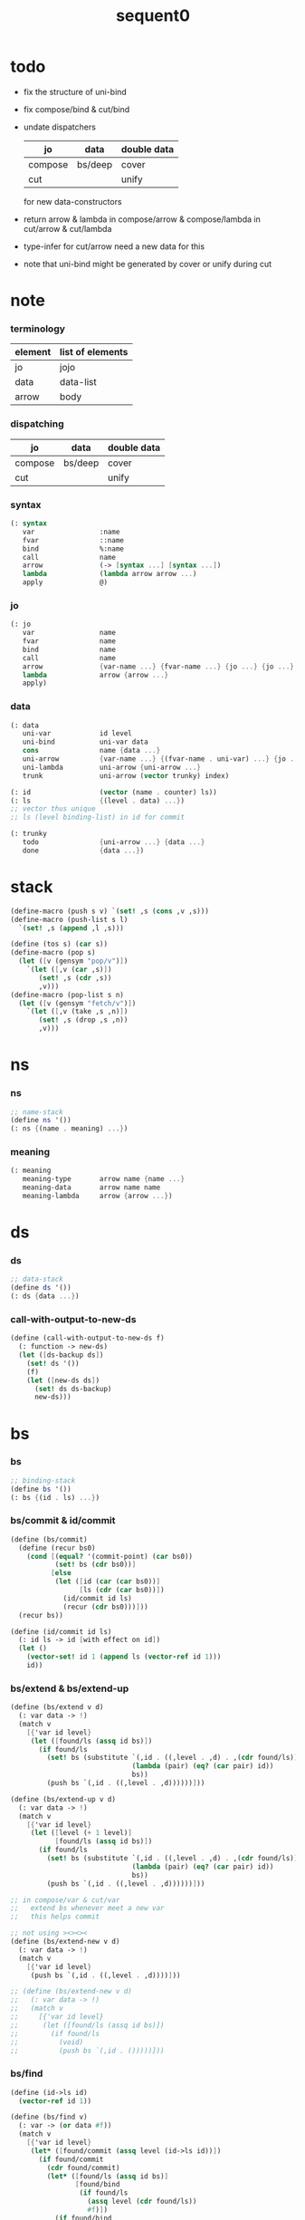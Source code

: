 #+PROPERTY: tangle sequent0.scm
#+title: sequent0

* todo

  - fix the structure of uni-bind

  - fix compose/bind & cut/bind

  - undate dispatchers
    | jo      | data    | double data |
    |---------+---------+-------------|
    | compose | bs/deep | cover       |
    | cut     |         | unify       |
    for new data-constructors

  - return arrow & lambda
    in compose/arrow & compose/lambda
    in cut/arrow & cut/lambda

  - type-infer for cut/arrow
    need a new data for this

  - note that
    uni-bind might be generated by cover or unify during cut

* note

*** terminology

    | element | list of elements |
    |---------+------------------|
    | jo      | jojo             |
    | data    | data-list        |
    | arrow   | body             |

*** dispatching

    | jo      | data    | double data |
    |---------+---------+-------------|
    | compose | bs/deep | cover       |
    | cut     |         | unify       |

*** syntax

    #+begin_src scheme
    (: syntax
       var                :name
       fvar               ::name
       bind               %:name
       call               name
       arrow              (-> [syntax ...] [syntax ...])
       lambda             (lambda arrow arrow ...)
       apply              @)
    #+end_src

*** jo

    #+begin_src scheme
    (: jo
       var                name
       fvar               name
       bind               name
       call               name
       arrow              {var-name ...} {fvar-name ...} {jo ...} {jo ...}
       lambda             arrow {arrow ...}
       apply)
    #+end_src

*** data

    #+begin_src scheme
    (: data
       uni-var            id level
       uni-bind           uni-var data
       cons               name {data ...}
       uni-arrow          {var-name ...} {(fvar-name . uni-var) ...} {jo ...} {jo ...}
       uni-lambda         uni-arrow {uni-arrow ...}
       trunk              uni-arrow (vector trunky) index)

    (: id                 (vector (name . counter) ls))
    (: ls                 {(level . data) ...})
    ;; vector thus unique
    ;; ls (level binding-list) in id for commit

    (: trunky
       todo               {uni-arrow ...} {data ...}
       done               {data ...})
    #+end_src

* stack

  #+begin_src scheme
  (define-macro (push s v) `(set! ,s (cons ,v ,s)))
  (define-macro (push-list s l)
    `(set! ,s (append ,l ,s)))

  (define (tos s) (car s))
  (define-macro (pop s)
    (let ([v (gensym "pop/v")])
      `(let ([,v (car ,s)])
         (set! ,s (cdr ,s))
         ,v)))
  (define-macro (pop-list s n)
    (let ([v (gensym "fetch/v")])
      `(let ([,v (take ,s ,n)])
         (set! ,s (drop ,s ,n))
         ,v)))
  #+end_src

* ns

*** ns

    #+begin_src scheme
    ;; name-stack
    (define ns '())
    (: ns {(name . meaning) ...})
    #+end_src

*** meaning

    #+begin_src scheme :tangle no
    (: meaning
       meaning-type       arrow name {name ...}
       meaning-data       arrow name name
       meaning-lambda     arrow {arrow ...})
    #+end_src

* ds

*** ds

    #+begin_src scheme
    ;; data-stack
    (define ds '())
    (: ds {data ...})
    #+end_src

*** call-with-output-to-new-ds

    #+begin_src scheme
    (define (call-with-output-to-new-ds f)
      (: function -> new-ds)
      (let ([ds-backup ds])
        (set! ds '())
        (f)
        (let ([new-ds ds])
          (set! ds ds-backup)
          new-ds)))
    #+end_src

* bs

*** bs

    #+begin_src scheme
    ;; binding-stack
    (define bs '())
    (: bs {(id . ls) ...})
    #+end_src

*** bs/commit & id/commit

    #+begin_src scheme
    (define (bs/commit)
      (define (recur bs0)
        (cond [(equal? '(commit-point) (car bs0))
               (set! bs (cdr bs0))]
              [else
               (let ([id (car (car bs0))]
                     [ls (cdr (car bs0))])
                 (id/commit id ls)
                 (recur (cdr bs0)))]))
      (recur bs))

    (define (id/commit id ls)
      (: id ls -> id [with effect on id])
      (let ()
        (vector-set! id 1 (append ls (vector-ref id 1)))
        id))
    #+end_src

*** bs/extend & bs/extend-up

    #+begin_src scheme
    (define (bs/extend v d)
      (: var data -> !)
      (match v
        [{'var id level}
         (let ([found/ls (assq id bs)])
           (if found/ls
             (set! bs (substitute `(,id . ((,level . ,d) . ,(cdr found/ls)))
                                  (lambda (pair) (eq? (car pair) id))
                                  bs))
             (push bs `(,id . ((,level . ,d))))))]))

    (define (bs/extend-up v d)
      (: var data -> !)
      (match v
        [{'var id level}
         (let ([level (+ 1 level)]
               [found/ls (assq id bs)])
           (if found/ls
             (set! bs (substitute `(,id . ((,level . ,d) . ,(cdr found/ls)))
                                  (lambda (pair) (eq? (car pair) id))
                                  bs))
             (push bs `(,id . ((,level . ,d))))))]))

    ;; in compose/var & cut/var
    ;;   extend bs whenever meet a new var
    ;;   this helps commit

    ;; not using ><><><
    (define (bs/extend-new v d)
      (: var data -> !)
      (match v
        [{'var id level}
         (push bs `(,id . ((,level . ,d))))]))

    ;; (define (bs/extend-new v d)
    ;;   (: var data -> !)
    ;;   (match v
    ;;     [{'var id level}
    ;;      (let ([found/ls (assq id bs)])
    ;;        (if found/ls
    ;;          (void)
    ;;          (push bs `(,id . ()))))]))
    #+end_src

*** bs/find

    #+begin_src scheme
    (define (id->ls id)
      (vector-ref id 1))

    (define (bs/find v)
      (: var -> (or data #f))
      (match v
        [{'var id level}
         (let* ([found/commit (assq level (id->ls id))])
           (if found/commit
             (cdr found/commit)
             (let* ([found/ls (assq id bs)]
                    [found/bind
                     (if found/ls
                       (assq level (cdr found/ls))
                       #f)])
               (if found/bind
                 (cdr found/bind)
                 #f))))]))
    #+end_src

*** bs/walk

    #+begin_src scheme
    (define (bs/walk d)
      (: data -> data)
      (match d
        [{'var id level}
         (let ([found (bs/find d)])
           (if found
             (bs/walk found)
             d))]
        [__ d]))
    #+end_src

*** bs/deep

    #+begin_src scheme
    (define (bs/deep d)
      (: data -> data)
      (let ([d (bs/walk d)])
        (match d
          ;; a var is fresh after bs/walk
          [{'cons n dl}             {'cons n (bs/deep-list dl)}]
          [{'uni-bind v d}          {'bind (bs/deep v) (bs/deep d)}]
          [{'trunk t k i}           {'trunk t (bs/deep-trunky k) i}]
          [__                    d])))

    (define (bs/deep-list dl)
      (map (lambda (x) (bs/deep x)) dl))

    (define (bs/deep-trunky k)
      (vector-set!
        k 0
        (match (vector-ref k 0)
          [{'todo al dl} {'todo al (bs/deep-list dl)}]
          [{'done dl}    {'done (bs/deep-list dl)}])))
    #+end_src

*** bs/find-up

    #+begin_src scheme
    (define (bs/find-up v)
      (: var -> (or data #f))
      (match v
        [{'var id level}
         (let* ([level (+ 1 level)]
                [found/commit (assq level (id->ls id))])
           (if found/commit
             (cdr found/commit)
             (let* ([found/ls (assq id bs)]
                    [found/bind
                     (if found/ls
                       (assq level (cdr found/ls))
                       #f)])
               (if found/bind
                 (cdr found/bind)
                 #f))))]))
    #+end_src

*** var/fresh?

    #+begin_src scheme
    (define (var/fresh? v)
      (: var -> bool)
      (equal? (bs/walk v)
              v))
    #+end_src

*** var/eq?

    #+begin_src scheme
    (define (var/eq? v1 v2)
      (match {v1 v2}
        [{{'var id1 level1} {'var id2 level2}}
         (and (eq? id1 id2)
              (eq? level1 level2))]))
    #+end_src

* rs

*** rs

    #+begin_src scheme
    ;; return-stack
    (define rs '())
    (define (rs/exit) (void))
    (define (rs/next)
      (match (tos rs)
        [{c ex end jj}
         (ex)]))
    (define rsp-proto
      (new-struct
       (pair-list
        'c      0
        'ex     '(explainer)
        'end    rs/exit
        'vrc    '(var record)
        'jj     '(jojo))))
    #+end_src

* gs

*** gs

    #+begin_src scheme
    ;; goal-stack
    ;;   binding-stack is to record solution of equations in goal-stack
    (define gs '())
    (define (gs/exit) (void))
    (define (gs/next)
      (: -> bool)
      (match (tos gs)
        [{c ex end {dl1 dl2}}
         (ex)]))
    (define gsp-proto
      (new-struct
       (pair-list
        'c      0
        'ex     '(explainer)
        'end    gs/exit
        'dl+    '(data-list)
        'dl-    '(data-list))))
    #+end_src

* occur-check

*** occur-check/data

    #+begin_src scheme
    (define (occur-check/data v d)
      (: fresh-var data -> bool)
      (match (bs/deep d)
        [{'var id level} (not (var/eq? v d))]
        [{'cons n dl}    (occur-check/data-list v dl)]
        [{'bind d sd}    (occur-check/data-list v {d sd})]
        [{'trunk t k i}  (occur-check/trunk v d)]
        [__              #t]))
    #+end_src

*** occur-check/data-list

    #+begin_src scheme
    (define (occur-check/data-list v dl)
      (: fresh-var {data ...} -> bool)
      (match dl
        [{} #t]
        [(d . r)
         (if (occur-check/data v d)
           (occur-check/data-list v r)
           #f)]))
    #+end_src

*** occur-check/trunk

    #+begin_src scheme
    (define (occur-check/trunk v t)
      (: fresh-var trunk -> bool)
      (match t
        [{'trunk t k i}
         (match (vector-ref k 0)
           [{'todo b dl} (occur-check/data-list dl)]
           [{'done dl}   (occur-check/data-list dl)])]))
    #+end_src

* trunk

*** try-trunk

    #+begin_src scheme
    (define (try-trunk t)
      (: trunk -> (or #f data))
      (match t
        [{'trunk t k i}
         (match (vector-ref k 0)
           [{'done dl} (list-ref dl i)]
           [{'todo b dl}
            (push-list ds dl)
            (compose/function t b)
            (let ([result (pop ds)])
              (cond [(equal? result t) #f]
                    [else result]))])]))
    #+end_src

* uni-var

*** id/new

    #+begin_src scheme
    (define id/counter 0)

    ;; (define (id/new n ls)
    ;;   (set! id/counter (+ 1 id/counter))
    ;;   (vector (cons n id/counter) ls))

    (define (id/new n)
      (set! id/counter (+ 1 id/counter))
      (vector (cons n id/counter) '()))
    #+end_src

*** vl->vrc

    #+begin_src scheme
    (define (vl->vrc vl)
      (map (lambda (v)
             (match v
               [{'var n}
                {'uni-var (id/new n) 0}]))
        vl))
    #+end_src

*** name->uni-var

    #+begin_src scheme
    (define (name->uni-var n)
      (let ([rsp (tos rs)]
            [found (assq n (^ rsp 'vrc))])
        (if found
          (cdr found)
          (orz 'name->uni-var
            ("can not find name : ~a~%" n)
            ("rsp var record : ~a~%" (^ rsp 'vrc))))))
    #+end_src

* cover

*** note

    - cover is the poset structure of term-lattice (subsumption-lattice)

    - only recur into data
      but not jo

*** cover

    #+begin_src scheme
    (define (cover)
      (: -> bool)
      (let* ([gsp (pop gs)]
             [c   (^ gsp 'c)]
             [ex  (^ gsp 'ex)]
             [end (^ gsp 'end)]
             [dl1 (^ gsp 'dl+)]
             [dl2 (^ gsp 'dl-)])
        (if3 [(>= c (length dl1))]
             [(end)
              #t]
             [(push gs (% gsp 'c (+ 1 c)))
              (if (cover/data/data (list-ref dl1 c)
                                   (list-ref dl2 c))
                (gs/next)
                #f)])))
    #+end_src

*** cover/data/data

    #+begin_src scheme
    (define (cover/data/data d1 d2)
      (: data data -> bool)
      ;; var -walk-> fresh-var
      (let ([d1 (bs/walk d1)]
            [d2 (bs/walk d2)])
        (match {d1 d2}
          ;; ignore the sub-data
          ;;   for it is used by top-level type-check
          [{{'bind d v} __} (cover/data/data d d2)]
          [{__ {'bind d v}} (cover/data/data d1 d)]
          ;; var is the hero
          ;; this should pass occur-check
          [{{'var id1 level1} {'var id2 level2}}
           (cond [(var/eq? d1 d2) #t] ;; no self-cover
                 [else (cover/var/data d1 d2)])]
          [{{'var id level} __} (cover/var/data d1 d2)]
          [{__ {'var id level}} #f] ;; the only difference from unify/data/data
          ;; cons push gs
          [{{'cons n1 dl1} {'cons n2 dl2}}
           (cond [(eq? n1 n2)
                  (push gs (% gsp-proto
                              'ex cover
                              'end gs/exit
                              'dl+ dl1
                              'dl- dl2))
                  (gs/next)]
                 [else #f])]
          ;; trunk is the tricky part
          ;;   semantic equal is used
          [{{'trunk t1 k1 i1} {'trunk t2 k2 i2}} (cover/trunk/trunk d1 d2)]
          [{{'trunk t k i} __} (cover/trunk/data d1 d2)]
          [{__ {'trunk t k i}} (cover/data/trunk d1 d2)]
          ;; others use syntax equal
          [{__ __} (equal? d1 d2)])))

    ;; ;; the equal? of scheme can handle circle
    ;; (let ([p1 (cons 1 1)]
    ;;       [p2 (cons 1 1)])
    ;;   (set-cdr! p1 p1)
    ;;   (set-cdr! p2 p2)
    ;;   (list p1 p2 (equal? p1 p2)))
    ;; ;; => (#0=(1 . #0#) #1=(1 . #1#) #t)
    #+end_src

*** cover/var/data

    #+begin_src scheme
    (define (cover/var/data v d)
      (: fresh-var data -> bool)
      ;; no consistent-check
      ;;   because we do not have infer
      (if (occur-check/data v d)
        (bs/extend v d)
        #f))
    #+end_src

*** cover/trunk/data

    #+begin_src scheme
    (define (cover/trunk/data t d)
      (let ([result (try-trunk t)])
        (if result
          (cover/data/data result d)
          #f)))
    #+end_src

*** cover/data/trunk

    #+begin_src scheme
    (define (cover/data/trunk d t)
      (let ([result (try-trunk t)])
        (if result
          (cover/data/data d result)
          #f)))
    #+end_src

*** cover/trunk/trunk

    #+begin_src scheme
    (define (cover/trunk/trunk t1 t2)
      (let ([result1 (try-trunk t1)]
            [result2 (try-trunk t2)])
        (cond [result1 (cover/data/trunk result1 t2)]
              [result2 (cover/trunk/data t1 result2)]
              [else
               ;; when both fail to try-trunk
               ;;   still have chance to syntax equal
               (match {t1 t2}
                 [{{'trunk t1 k1 i1} {'trunk t2 k2 i2}}
                  (match {(vector-ref k1 0) (vector-ref k2 0)}
                    [{{'todo b1 dl1} {'todo b2 dl2}}
                     (cond [(equal? {t1 i1 b1} {t2 i2 b2})
                            (push gs (% gsp-proto
                                        'ex cover
                                        'end gs/exit
                                        'dl+ dl1
                                        'dl- dl2))
                            (gs/next)]
                           [else #f])])])])))
    #+end_src

* unify

*** note

    - almost the same code as cover

    - this is the meet (greatest lower bound) operation of term-lattice

    - first order syntactic unification

    - for unify/trunk
      first syntactic unification is tried
      if it fail
      semantic unification is used

    - except for unify/trunk/data
      semantic unification (unification modulo theory) is tried
      (try trunk -> redex)
      (computation can occur in type-check)

    - no substitutional equality
      (no second order semantic unification)
      (but can use proved '=' to get explicit substitutional equality)

*** unify

    #+begin_src scheme
    (define (unify)
      (: -> bool)
      (let* ([gsp (pop gs)]
             [c   (^ gsp 'c)]
             [ex  (^ gsp 'ex)]
             [end (^ gsp 'end)]
             [dl1 (^ gsp 'dl+)]
             [dl2 (^ gsp 'dl-)])
        (if3 [(>= c (length dl1))]
             [(end)
              #t]
             [(push gs (% gsp 'c (+ 1 c)))
              (if (unify/data/data (list-ref dl1 c)
                                   (list-ref dl2 c))
                (gs/next)
                #f)])))
    #+end_src

*** unify/data/data

    #+begin_src scheme
    (define (unify/data/data d1 d2)
      (: data data -> bool)
      ;; var -walk-> fresh-var
      (let ([d1 (bs/walk d1)]
            [d2 (bs/walk d2)])
        (match {d1 d2}
          ;; ignore the sub-data
          ;;   for it is used by top-level type-check
          [{{'bind d v} __} (unify/data/data d d2)]
          [{__ {'bind d v}} (unify/data/data d1 d)]
          ;; var is the hero
          ;; this should pass occur-check
          [{{'var id1 level1} {'var id2 level2}}
           (cond [(var/eq? d1 d2) #t] ;; no self-unify
                 [else (unify/var/data d1 d2)])]
          [{{'var id level} __} (unify/var/data d1 d2)]
          [{__ {'var id level}} (unify/var/data d2 d1)]
          ;; cons push gs
          [{{'cons n1 dl1} {'cons n2 dl2}}
           (cond [(eq? n1 n2)
                  (push gs (% gsp-proto
                              'ex  unify
                              'end gs/exit
                              'dl+ dl1
                              'dl- dl2))
                  (gs/next)]
                 [else #f])]
          ;; trunk is the tricky part
          ;;   semantic equal is used
          [{{'trunk t1 k1 i1} {'trunk t2 k2 i2}} (unify/trunk/trunk d1 d2)]
          [{{'trunk t k i} __} (unify/trunk/data d1 d2)]
          [{__ {'trunk t k i}} (unify/data/trunk d1 d2)]
          ;; others use syntax equal
          [{__ __} (equal? d1 d2)])))

    ;; ;; the equal? of scheme can handle circle
    ;; (let ([p1 (cons 1 1)]
    ;;       [p2 (cons 1 1)])
    ;;   (set-cdr! p1 p1)
    ;;   (set-cdr! p2 p2)
    ;;   (list p1 p2 (equal? p1 p2)))
    ;; ;; => (#0=(1 . #0#) #1=(1 . #1#) #t)
    #+end_src

*** unify/var/data

    #+begin_src scheme
    (define (unify/var/data v d)
      (: fresh-var data -> bool)
      ;; no consistent-check
      ;;   because we do not have infer
      (if (occur-check/data v d)
        (bs/extend v d)
        #f))
    #+end_src

*** unify/trunk/data

    #+begin_src scheme
    (define (unify/trunk/data t d)
      (let ([result (try-trunk t)])
        (if result
          (unify/data/data result d)
          #f)))
    #+end_src

*** unify/data/trunk

    #+begin_src scheme
    (define (unify/data/trunk d t)
      (let ([result (try-trunk t)])
        (if result
          (unify/data/data d result)
          #f)))
    #+end_src

*** unify/trunk/trunk

    #+begin_src scheme
    (define (unify/trunk/trunk t1 t2)
      (let ([result1 (try-trunk t1)]
            [result2 (try-trunk t2)])
        (cond [result1 (unify/data/trunk result1 t2)]
              [result2 (unify/trunk/data t1 result2)]
              [else
               ;; when both fail to try-trunk
               ;;   still have chance to syntax equal
               (match {t1 t2}
                 [{{'trunk t1 k1 i1} {'trunk t2 k2 i2}}
                  (match {(vector-ref k1 0) (vector-ref k2 0)}
                    [{{'todo b1 dl1} {'todo b2 dl2}}
                     (cond [(equal? {t1 i1 b1} {t2 i2 b2})
                            (push gs (% gsp-proto
                                        'ex unify
                                        'end gs/exit
                                        'dl+ dl1
                                        'dl- dl2))
                            (gs/next)]
                           [else #f])])])])))
    #+end_src

* compose

*** compose

    #+begin_src scheme
    (define (compose)
      (let* ([rsp (pop rs)]
             [c   (^ rsp 'c)]
             [ex  (^ rsp 'ex)]
             [end (^ rsp 'end)]
             [jj  (^ rsp 'jj)])
        (if3 [(>= c (length jj))]
             [(end)]
             [(push rs (% rsp 'c (+ 1 c)))
              (compose/jo (list-ref jj c))
              (rs/next)])))
    #+end_src

*** compose/jo

    #+begin_src scheme
    (define (compose/jo j)
      (case (car j)
        ['var           (compose/var j)]
        ['fvar          (compose/var j)]
        ['bind          (compose/bind j)]
        ['call          (compose/call j)]
        ['arrow         (compose/arrow j)]
        ['lambda        (compose/lambda j)]
        ['apply         (compose/apply j)]))
    #+end_src

*** compose/var

    #+begin_src scheme
    (define (compose/var j)
      ;; (if (var/fresh? j)
      ;;   (bs/extend-new j))
      (let* ([n (match j
                  [{'var n} n]
                  [{'fvar n} n])]
             [uv (name->uni-var n)]
             [d (bs/deep uv)])
        (push ds d)))
    #+end_src

*** ><>< compose/bind

    #+begin_src scheme
    (define (compose/bind j)
      (match j
        [{'bind n}
         (let* ([dl (call-with-output-to-new-ds
                     (lambda ()
                       (compose/jo j)))]
                [d (car dl)])
           (bs/extend-up v d)
           (push ds {'uni-bind v d}))]))
    #+end_src

*** compose/call & compose/function

    #+begin_src scheme
    (: [for the first covering arrow]
       <data-on-the-stack>
       <point>
       (push rs {compose exit <antecedent>})
       <ds/gather>
       (push gs {cover commit <gathered>})
       succ -> commit (<loop>)
       fail -> undo
       (push rs {compose exit <succedent>})
       all fail -> form trunk)

    (define (compose/call j)
      (match j
        [{'call n}
         (let ([found (assq n ns)])
           (if (not found)
             (orz 'compose/call ("unknow name : ~a~%" n))
             (match (cdr found)
               [{'meaning-type pt n nl}
                (let ([len (type/input-number pt)])
                  (push ds {'cons n (pop-list ds len)}))]
               [{'meaning-data pt n n0}
                (let ([len (type/input-number pt)])
                  (push ds {'cons n (pop-list ds len)}))]
               [{'meaning-lambda pt pb}
                (compose/function pt pb)])))]))

    (define (compose/function t b)
      ;; note that
      ;;   when create-trunk-list
      ;;   it needs to know the type to get input-number & output-number
      (let ([sjj (compose/try-body b)])
        (if sjj
          (push rs (% rsp-proto
                      'ex   compose
                      'end  rs/next
                      'jj   sjj))
          ;; no need to call (rs/next) here
          (let ([dl (pop-list ds (type/input-number t))])
            (push-list ds (create-trunk-list t b dl))))))

    (define (compose/try-body b)
      (: body -> (or #f sjj))
      ;; return #f on fail
      ;; return sjj on success with commit
      (match b
        [{} #f]
        [({'arrow ajj sjj} . r)
         (let* ([ds0 ds]
                [bs0 bs]
                [gs0 gs])
           (let* ([dl1 (call-with-output-to-new-ds
                        (lambda ()
                          (push rs (% rsp-proto
                                      'ex   compose
                                      'end  rs/exit
                                      'jj   ajj))
                          (rs/next)))]
                  [dl2 (pop-list ds (length dl1))])
             (if3 [(push bs '(commit-point))
                   (push gs (% gsp-proto
                               'ex   cover
                               'end  bs/commit
                               'dl+  dl1
                               'dl-  dl2))
                   (gs/next)]
                  [sjj]
                  [(set! ds ds0)
                   (set! bs bs0)
                   (set! gs gs0)
                   (compose/try-body r)])))]))

    (define (create-trunk-list t b dl)
      (let ([k (vector {'todo b dl})])
        (reverse
         (map (lambda (i) {'trunk t k i})
           (genlist (type/output-number pt))))))
    #+end_src

*** type/input-number & type/output-number

    - it is assumed that jojo as type do not eat data-stack

    #+begin_src scheme
    (define (type/input-number t)
      (match t
        [{'arrow ajj sjj}
         (length (call-with-output-to-new-ds
                  (lambda () (for-each compose/jo ajj))))]))

    (define (type/output-number t)
      (match t
        [{'arrow ajj sjj}
         (length (call-with-output-to-new-ds
                  (lambda () (for-each compose/jo sjj))))]))
    #+end_src

*** ><>< compose/arrow

    #+begin_src scheme
    (define (compose/arrow j)
      (push ds j))
    #+end_src

*** ><>< compose/lambda

    #+begin_src scheme
    (define (compose/lambda j)
      (push ds j))
    #+end_src

*** ><>< compose/apply

    #+begin_src scheme
    (define (compose/apply j)
      (match (bs/walk (pop ds))
        [{'lambda t b}
         (compose/function t b)]
        [__ (orz 'compose/apply
              ("can not handle jo : ~a~%" j))]))
    #+end_src

* cut

*** cut

    #+begin_src scheme
    (define (cut)
      (let* ([rsp (pop rs)]
             [c   (^ rsp 'c)]
             [ex  (^ rsp 'ex)]
             [end (^ rsp 'end)]
             [jj  (^ rsp 'jj)])
        (if3 [(>= c (length jj))]
             [(end)]
             [(push rs (% rsp 'c (+ 1 c)))
              (cut/jo (list-ref jj c))
              (rs/next)])))
    #+end_src

*** cut/jo

    #+begin_src scheme
    (define (cut/jo j)
      (case (car j)
        ['var           (cut/var j)]
        ['fvar          (cut/var j)]
        ['bind          (cut/bind j)]
        ['call          (cut/call j)]
        ['apply         (cut/apply j)]
        ['arrow         (cut/arrow j)]
        ['lambda        (cut/lambda j)]))
    #+end_src

*** cut/var

    #+begin_src scheme
    (define (cut/var j)
      ;; (if (var/fresh? j)
      ;;   (bs/extend-new j))
      (let* ([n (match j
                  [{'var n} n]
                  [{'fvar n} n])]
             [uv (name->uni-var n)]
             [d (bs/deep uv)])
        (let ([found-d (bs/find-up uv)])
          (if found-d
            (push ds found-d)
            (match uv
              [{'uni-var id level}
               (push ds {'uni-var id (+ 1 level)})])))))
    #+end_src

*** ><>< cut/bind

    #+begin_src scheme
    (define (cut/bind j)
      (orz 'cut/bind
        ("can not handle bind as jo that is not in type~%")
        ("jo : ~a~%" j)))
    #+end_src

*** cut/call & cut/type

    #+begin_src scheme
    (define (cut/call j)
      (match j
        [{'call n}
         (let ([found (assq n ns)])
           (if (not found)
             (orz 'cut/call ("unknow name : ~a~%" n))
             (match (cdr found)
               [{'meaning-type a n nl}
                (cut/type a)]
               [{'meaning-data a n n0}
                (cut/type a)]
               [{'meaning-lambda a al}
                (cut/type a)])))]))

    (define (cut/type a)
      (: arrow -> !)
      (match a
        [{'arrow ajj sjj}
         (let* ([dl1 (call-with-output-to-new-ds
                      (lambda ()
                        (push rs (% rsp-proto
                                    'ex   compose
                                    'end  rs/exit
                                    'jj   ajj))
                        (rs/next)))]
                [dl2 (pop-list ds (length dl1))])
           (if3 [(push bs '(commit-point))
                 (push gs (% gsp-proto
                             'ex   unify
                             'end  bs/commit
                             'dl+  dl1
                             'dl-  dl2))
                 (gs/next)]
                [(for-each compose/jo sjj)]
                [(orz 'cut/type
                   ("fail on unify~%"))]))]))
    #+end_src

*** cut/arrow

    #+begin_src scheme
    (define (cut/arrow j)
      (orz 'cut/arrow
        ("can not handle arrow as jo that is not in type~%")
        ("jo : ~a~%" j)))
    #+end_src

*** cut/lambda

    - lambda -> arrow

    #+begin_src scheme
    (define (cut/lambda j)
      (match j
        [{'lambda {'arrow ajj sjj} b}
         (push ds {'arrow ajj sjj})]
        [__
         (orz 'cut/lambda
           ("can not handle jo : ~a~%" j)
           ("for it is meaning less to write a lambda without local-vars~%"))]))
    #+end_src

*** cut/apply

    #+begin_src scheme
    (define (cut/apply j)
      (match (bs/walk (pop ds))
        [{'arrow ajj sjj}
         (cut/type {'arrow ajj sjj})]
        [__ (orz 'cut/apply
              ("can not handle jo : ~a~%" j))]))
    #+end_src

* def

*** note

    - definers use the interface of compiler
      which is only compile-arrow [for now]

*** runtime flag

    #+begin_src scheme
    (define print-define-flag #f)
    (define (print-define+) (set! print-define-flag #t))
    (define (print-define-) (set! print-define-flag #f))

    (define type-check-flag #f)
    (define (type-check+) (set! type-check-flag #t))
    (define (type-check-) (set! type-check-flag #f))
    #+end_src

*** def

    #+begin_src scheme
    (define-macro (def name body)
      `($def (quote ,name) (quote ,body)))

    (define ($def name body)
      (let ([key (car body)])
        ((find-key key) name body)))

    (define key-record '())

    (define (new-key key fun)
      (set! key-record
            (cons (cons key fun)
                  key-record)))

    (define (find-key key)
      (let ([found (assq key key-record)])
        (if found
          (cdr found)
          (orz 'find-key
            ("can not find key : ~a~%" key)))))
    #+end_src

*** def-lambda

    #+begin_src scheme
    (define (def-lambda n body)
      (let* ([a (compile-arrow (cadr body))]
             [al (map compile-arrow (cddr body))]
             [meaning (list 'meaning-lambda a al)])
        (push ns (cons n meaning))
        (if type-check-flag
          (type-check a al))
        (if print-define-flag
          (let ()
            (display "\n")
            (display "<def-lambda>\n")
            (display ":name: ") (display n) (display "\n")
            (display ":meaning:\n")
            (display meaning) (display "\n")
            (display "</def-lambda>\n")
            (display "\n")))))

    (new-key 'lambda def-lambda)
    #+end_src

*** def-type & def-data

    - no type checking on def-type and def-data

    #+begin_src scheme
    (define (def-type n body)
      (let* ([a (compile-arrow (cadr body))]
             [pl (apply pair-list (cddr body))]
             [nl (map car pl)]
             [meaning (list 'meaning-type a n nl)])
        (push ns (cons n meaning ))
        (if print-define-flag
          (let ()
            (display "\n")
            (display "<def-type>\n")
            (display ":name: ") (display n) (display "\n")
            (display ":meaning:\n")
            (display meaning) (display "\n")
            (display "</def-type>\n")
            (display "\n")))
        (for-each (lambda (p) (def-data n p))
                  pl)))

    (new-key 'type def-type)

    (define (def-data n0 p)
      (let* ([n (car p)]
             [a (compile-arrow (cdr p))]
             [meaning (list 'meaning-data a n n0)])
        (push ns (cons n meaning))
        (if print-define-flag
          (let ()
            (display "\n")
            (display "<def-data>\n")
            (display ":name: ") (display n) (display "\n")
            (display ":meaning:\n")
            (display meaning) (display "\n")
            (display "</def-data>\n")
            (display "\n")))))
    #+end_src

* compile

*** note

    - we need two passes to generate the local in arrow
      pass1 for arrow without local
      pass2 for local

*** compile-arrow

    #+begin_src scheme
    (define (compile-arrow a)
      (pass2-arrow (pass1-arrow a)))
    #+end_src

*** pass1-jo

    #+begin_src scheme
    (define (pass1-jo jo)
      (define (var? v)
        (and (symbol? v)
             (eq? ': (symbol-car v))
             (not (eq? ': (symbol-car (symbol-cdr v))))))
      (define (fvar? v)
        (and (symbol? v)
             (eq? ': (symbol-car v))
             (eq? ': (symbol-car (symbol-cdr v)))))
      (define (bind? v)
        (and (symbol? v)
             (eq? '% (symbol-car v))
             (eq? ': (symbol-car (symbol-cdr v)))))
      (define (apply? v)
        (eq? v '@))
      (define (call? v)
        (and (symbol? v)
             (not (eq? ': (symbol-car v)))
             (not (eq? '% (symbol-car v)))))
      (define (arrow? v)
        (and (list? v)
             (pair? v)
             (eq? (car v) '->)))
      (define (lambda? v)
        (and (list? v)
             (pair? v)
             (eq? (car v) 'lambda)))
      (cond [(var? jo)                (list 'var jo)]
            [(fvar? jo)               (list 'fvar (symbol-cdr jo))]
            [(bind? jo)               (list 'bind (symbol-cdr jo))]
            [(apply? jo)              (list 'apply)]
            [(call? jo)               (list 'call jo)]
            [(arrow? jo)              (pass1-arrow jo)]
            [(lambda? jo)             (list 'lambda (map pass1-arrow (cdr l)))]))
    #+end_src

*** pass1-arrow

    #+begin_src scheme
    (define (pass1-arrow a)
      (match a
        [{'-> ac sc}
         {'arrow (map pass1-jo ac) (map pass1-jo sc)}]))
    #+end_src

*** pass2-jo

    #+begin_src scheme
    (define (pass2-jo jo)
      (match jo
        [{'arrow ac sc} (pass2-arrow jo)]
        [{'lambda al} {'lambda (map pass2-arrow al)}]
        [__ jo]))
    #+end_src

*** pass2-arrow

    #+begin_src scheme
    (define (pass2-arrow a)
      (match a
        [{'arrow ac sc}
         {'arrow (jojo->var-list (append ac sc))
                 (jojo->fvar-list (append ac sc))
                 ac sc}]))
    #+end_src

*** jojo->var-list

    #+begin_src scheme
    (define (jojo->var-list l)
      (define (one vl n)
        (if (member n vl)
          vl
          (cons n vl)))
      (define (more vl jo)
        (match jo
          [{'var n}         (one vl n)]
          [{'fvar n}        vl]
          [{'bind n}        (one vl n)]
          [{'call n}        vl]
          [{'apply}         vl]
          [{'arrow ac sc}   (loop vl (append ac sc))]
          [{'lambda al}     (arrow-loop vl al)]))
      (define (arrow-loop vl l)
        (if (null? l)
          vl
          (match (car l)
            [{'arrow ac sc}
             (arrow-loop (loop vl (append ac sc)) (cdr l))])))
      (define (loop vl l)
        (if (null? l)
          vl
          (loop (more vl (car l)) (cdr l))))
      (loop '() l))
    #+end_src

*** jojo->fvar-list

    #+begin_src scheme
    (define (jojo->fvar-list l)
      (define (one vl n)
        (if (member n vl)
          vl
          (cons n vl)))
      (define (more vl jo)
        (match jo
          [{'var n}         vl]
          [{'fvar n}        (one vl n)]
          [{'bind n}        vl]
          [{'call n}        vl]
          [{'apply}         vl]
          [{'arrow ac sc}   (loop vl (append ac sc))]
          [{'lambda al}     (arrow-loop vl al)]))
      (define (arrow-loop vl l)
        (if (null? l)
          vl
          (match (car l)
            [{'arrow ac sc}
             (arrow-loop (loop vl (append ac sc)) (cdr l))])))
      (define (loop vl l)
        (if (null? l)
          vl
          (loop (more vl (car l)) (cdr l))))
      (loop '() l))
    #+end_src

* run

  #+begin_src scheme
  (define-macro (run s)
    `($run (quote ,s)))

  (define ($run s)
    (for-each compose/jo (map compile/jo s)))
  #+end_src

* >< type-check

  #+begin_src scheme
  (define (type-check ta al)
    (: arrow {arrow ...} -> bool)
    (match ta
      [('arrow . __)
       (for-each (lambda (a) (type-check/arrow ta a))
                 al)]
      [__ (orz 'type-check
            ("type of function must be arrow~%")
            ("type : ~a~%" ta))]))

  (define (type-check/arrow ta a)
    (: type-arrow arrow -> bool)
    (match {ta a}
      [{{'arrow tvl tfvl tajj tsjj}
        {'arrow vl fvl ajj sjj}}
       (let* ([tvrc (vl->vrc tvl)]
              [vrc (vl->vrc vl)]
              [dl-tajj (call-with-output-to-new-ds
                        (lambda ()
                          (push rs (% rsp-proto
                                      'ex  compose
                                      'vrc tvrc
                                      'jj  tajj))
                          (rs/next)))]
              [dl-ajj (call-with-output-to-new-ds
                       (lambda ()
                         (push rs (% rsp-proto
                                     'ex  cut
                                     'vrc vrc
                                     'jj  ajj))
                         (rs/next)))]
              [dl-tsjj (call-with-output-to-new-ds
                        (lambda ()
                          (push rs (% rsp-proto
                                      'ex  compose
                                      'vrc tvrc
                                      'jj  tsjj))
                          (rs/next)))]
              [dl-sjj (call-with-output-to-new-ds
                       (lambda ()
                         (push rs (% rsp-proto
                                     'ex  cut
                                     'vrc vrc
                                     'jj  sjj))
                         (rs/next)))])
         (: ><><><
            in lack of bind-unify
            (push rs {compose <type-antecedent>})
            (push rs {compose <antecedent>})
            (push gs {bind-unify <gathered>}))
         (if3 [(push gs (% gsp-proto
                           'ex     unify
                           'dl+    dl-tajj
                           'dl-    dl-ajj))
               (gs/next)]
              [(if3 [(push gs (% gsp-proto
                                 'ex     cover
                                 'dl+    dl-tsjj
                                 'dl-    dl-sjj))
                     (gs/next)]
                    [(: ><><><
                        in lack of undo on success)
                     #t]
                    [(orz 'type-check/arrow
                       ("cover fail~%"))])]
              [(orz 'type-check/arrow
                 ("unify fail~%"))]))]))
  #+end_src
